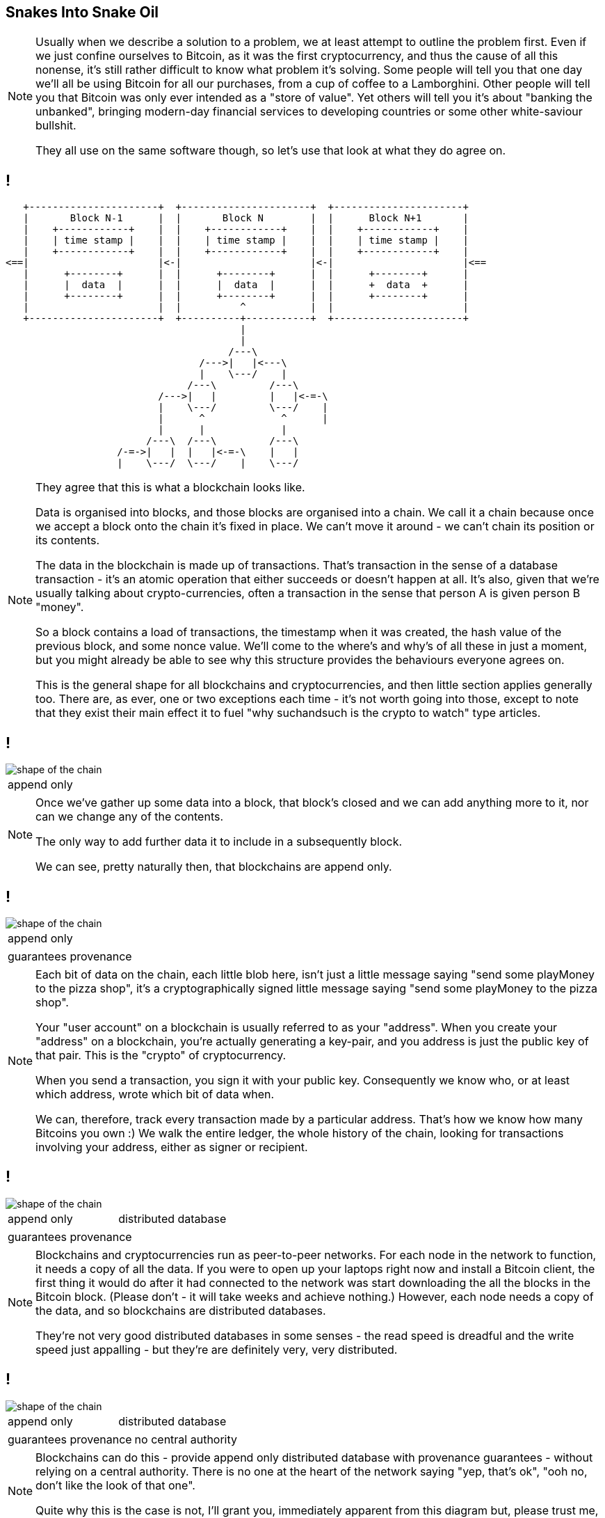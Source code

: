 == Snakes Into Snake Oil

[NOTE.speaker]
--
Usually when we describe a solution to a problem, we at least attempt to outline the problem first.  Even if we just confine ourselves to Bitcoin, as it was the first cryptocurrency, and thus the cause of all this nonense, it's still rather difficult to know what problem it's solving. Some people will tell you that one day we'll all be using Bitcoin for all our purchases, from a cup of coffee to a Lamborghini. Other people will tell you that Bitcoin was only ever intended as a "store of value". Yet others will tell you it's about "banking the unbanked", bringing modern-day financial services to developing countries or some other white-saviour bullshit.

They all use on the same software though, so let's use that look at what they do agree on.
--

== !

[ditaa, "shape-of-the-chain","svg"]
--
    +----------------------+  +----------------------+  +----------------------+
    |       Block N˗1      |  |       Block N        |  |      Block N+1       |
    |    +------------+    |  |    +------------+    |  |    +------------+    |
    |    | time stamp |    |  |    | time stamp |    |  |    | time stamp |    |
    |    +------------+    |  |    +------------+    |  |    +------------+    |
 <==|                      |<-|                      |<-|                      |<==
    |      +--------+      |  |      +--------+      |  |      +--------+      |
    |      |  data  |      |  |      |  data  |      |  |      +  data  +      |
    |      +--------+      |  |      +--------+      |  |      +--------+      |
    |                      |  |          ^           |  |                      |
    +----------------------+  +----------+-----------+  +----------------------+
                                         |
                                         |
                                       /---\
                                  /--->|   |<---\
                                  |    \---/    |
                                /---\         /---\
                           /--->|   |         |   |<-=-\
                           |    \---/         \---/    |
                           |      ^             ^      |
                           |      |             |
                         /---\  /---\         /---\
                    /-=->|   |  |   |<-=-\    |   |
                    |    \---/  \---/    |    \---/

--

[NOTE.speaker]
--
They agree that this is what a blockchain looks like.

Data is organised into blocks, and those blocks are organised into a chain.  We call it a chain because once we accept a block onto the chain it's fixed in place.  We can't move it around - we can't chain its position or its contents.

The data in the blockchain is made up of transactions.  That's transaction in the sense of a database transaction - it's an atomic operation that either succeeds or doesn't happen at all. It's also, given that we're usually talking about crypto-currencies, often a transaction in the sense that person A is given person B "money".

So a block contains a load of transactions, the timestamp when it was created, the hash value of the previous block, and some nonce value.  We'll come to the where's and why's of all these in just a moment, but you might already be able to see why this structure provides the behaviours everyone agrees on.

This is the general shape for all blockchains and cryptocurrencies, and then little section applies generally too. There are, as ever, one or two exceptions each time - it's not worth going into those, except to note that they exist their main effect it to fuel "why suchandsuch is the crypto to watch" type articles.
--

== !

image::shape-of-the-chain.svg[]

[cols=1, stripes=none, grid=none, frame=none]
|===
|append only
|===

[NOTE.speaker]
--
Once we've gather up some data into a block, that block's closed and we can add anything more to it, nor can we change any of the contents.

The only way to add further data it to include in a subsequently block.

We can see, pretty naturally then, that blockchains are append only.
--

== !

image::shape-of-the-chain.svg[]

[cols=1, stripes=none, grid=none, frame=none]
|===
|append only
|===
[cols=1, stripes=none, grid=none, frame=none]
|===
|guarantees provenance
|===

[NOTE.speaker]
--
Each bit of data on the chain, each little blob here, isn't just a little message saying "send some playMoney to the pizza shop", it's a cryptographically signed little message saying "send some playMoney to the pizza shop".

Your "user account" on a blockchain is usually referred to as your "address".  When you create your "address" on a blockchain, you're actually generating a key-pair, and you address is just the public key of that pair.  This is the "crypto" of cryptocurrency.

When you send a transaction, you sign it with your public key.  Consequently we know who, or at least which address, wrote which bit of data when.

We can, therefore, track every transaction made by a particular address. That's how we know how many Bitcoins you own :)  We walk the entire ledger, the whole history of the chain, looking for transactions involving your address, either as signer or recipient.
--

== !

image::shape-of-the-chain.svg[]

[cols=2, stripes=none, grid=none, frame=none]
|===
|append only
|distributed database
|===
[cols=1, stripes=none, grid=none, frame=none]
|===
|guarantees provenance
|===

[NOTE.speaker]
--
Blockchains and cryptocurrencies run as peer-to-peer networks. For each node in the network to function, it needs a copy of all the data.  If you were to open up your laptops right now and install a Bitcoin client, the first thing it would do after it had connected to the network was start downloading the all the blocks in the Bitcoin block.  (Please don't - it will take weeks and achieve nothing.) However, each node needs a copy of the data, and so blockchains are distributed databases.

They're not very good distributed databases in some senses - the read speed is dreadful and the write speed just appalling - but they're are definitely very, very distributed.
--

== !

image::shape-of-the-chain.svg[]

[cols=2, stripes=none, grid=none, frame=none]
|===
|append only
|distributed database
|===
[cols=2, stripes=none, grid=none, frame=none]
|===
|guarantees provenance
|no central authority
|===

[NOTE.speaker]
--
Blockchains can do this - provide append only distributed database with provenance guarantees - without relying on a central authority. There is no one at the heart of the network saying "yep, that's ok", "ooh no, don't like the look of that one".

Quite why this is the case is not, I'll grant you, immediately apparent from this diagram but, please trust me, we'll come to it in a bit.
--

== Building A Blockchain

[NOTE.speaker]
--
So let's build a blockchain.
--

=== !

[ditaa, "linked-list", "svg"]
--
+--------------+   +--------------+   +--------------+
|+-------+----+|   |+-------+----+|   |+-------+----+|
||       |    ||   ||       |    ||   ||       |    ||
||   A   |    ||-->||   B   |    ||-->||   C   |    ||-->NULL
||       |    ||   ||       |    ||   ||       |    ||
|+-------+----+|   |+-------+----+|   |+-------+----+|
+--------------+   +--------------+   +--------------+
--

[NOTE.speaker]
--
Let's start with this, a singly-linked list.

Start at the head, traverse the pointers, add things onto the end. Easy-peasy.

Hmm - this looks a bit like the picture we just looked at.


What if, instead of pointing forwards, we swap those pointers around so each element points to its predecessor.
--

=== !

[ditaa, "reverse-linked-list", "svg"]
--
       +--------------+   +--------------+   +--------------+
       |+----+-------+|   |+----+-------+|   |+----+-------+|
       ||    |       ||   ||    |       ||   ||    |       ||
NULL<--||    |   A   ||<--||    |   B   ||<--||    |   C   ||
       ||    |       ||   ||    |       ||   ||    |       ||
       |+----+-------+|   |+----+-------+|   |+----+-------+|
       +--------------+   +--------------+   +--------------+
--

[NOTE.speaker]
--
There we go. That looks more like it, right?

Generally, of course, when we talk about a linked list, the list is in memory and the pointers are memory addresses.  I am here, I need to go to this memory address for the next element, and that will tell me the address of the next element, and so on.

On our blockchain, that's not going to fly. We don't have them in memory, instead we're downloading chunks of data from internet randos. Could be anything.

Instead, we use a "hash pointer".  A hash point is a little data structure that points to where some information is stored somewhere, together with a hash value of that information.
--

=== !

* the block before me is block 742

[NOTE.speaker]
--
So here, instead of a bare pointer (the block before me is block 742)
--

=== !

* the block before me is block 742
* and its hash is 0x371291a...

[NOTE.speaker]
--
So here, instead of a bare pointer (the block before me is block 742), we'd use a hash pointer (the before me is block 742 and its hash is 0x371291a....)

This immediately allows us to verify that information hasn't been changed.  If I offer you block 742 and it doesn't hash to proper value, we immediately know something's amiss.

Is it clear why?
--

=== !

[ditaa, "hash-linked-list", "svg"]
--
    +----------------------+  +----------------------+  +----------------------+
    | +--------+           |  | +--------+           |  | +--------+           |
    | |prevHash|           |  | |prevHash|           |  | |prevHash|
    | +--------+           |  | +--------+           |  | +--------+           |
    |                      |  |                      |  |                      |
 <==|                      |<-|                      |<-|                      |<==
    |                      |  |      +--------+      |  |                      |
    |                      |  |      |  data  |      |  |                      |
    |                      |  |      +--------+      |  |                      |
    |                      |  |                      |  |                      |
    +----------------------+  +----------+-----------+  +----------------------+
--

[NOTE.speaker]
--
So there we are, we have our lovely tamper-proof chain of blocks.

Plenty of room for our data, our transactions, to rattle around in there.

Let's have a think about that.  Our data is a set of transactions - Alice pays Bob, Bob pays Charlie, and so on.  Whether we think about that as monetary transactions or as database transactions, I think we can agree, order is important.

We could use another list, I suppose, but instead we use a tree.
--

=== !

*  Merkle trees



=== !

* 'Transactions'

* Distributed ledgers

* Consensus mechanisms
** Proof-of-work
** Proof-of-authority
** Delegated proof-of-authority
** Proof-of-stake

* Smart contracts


== Transactions

== Timestamps and sequences

== Proof-of-work

== Incentives

== Fending off Attacks

== The Inexorable March of Progress Will Leads Us All To Happiness

